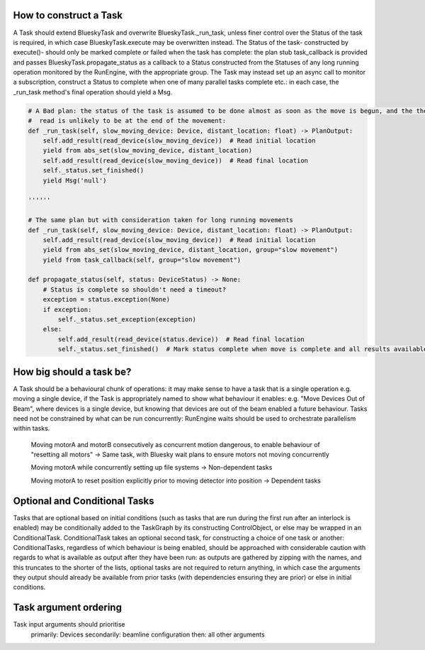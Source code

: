 How to construct a Task
========================

A Task should extend BlueskyTask and overwrite BlueskyTask._run_task, unless finer control over the Status of the task
is required, in which case BlueskyTask.execute may be overwritten instead. The Status of the task- constructed by
execute()- should only be marked complete or failed when the task has complete: the plan stub task_callback is provided
and passes BlueskyTask.propagate_status as a callback to a Status constructed from the Statuses of any long running
operation monitored by the RunEngine, with the appropriate group.
The Task may instead set up an async call to monitor a subscription, construct a Status to complete when one of many
parallel tasks complete etc.: in each case, the _run_task method's final operation should yield a Msg.

.. code:: python

    # A Bad plan: the status of the task is assumed to be done almost as soon as the move is begun, and the the second
    #  read is unlikely to be at the end of the movement:
    def _run_task(self, slow_moving_device: Device, distant_location: float) -> PlanOutput:
        self.add_result(read_device(slow_moving_device))  # Read initial location
        yield from abs_set(slow_moving_device, distant_location)
        self.add_result(read_device(slow_moving_device))  # Read final location
        self._status.set_finished()
        yield Msg('null')

    ''''''

    # The same plan but with consideration taken for long running movements
    def _run_task(self, slow_moving_device: Device, distant_location: float) -> PlanOutput:
        self.add_result(read_device(slow_moving_device))  # Read initial location
        yield from abs_set(slow_moving_device, distant_location, group="slow movement")
        yield from task_callback(self, group="slow movement")

    def propagate_status(self, status: DeviceStatus) -> None:
        # Status is complete so shouldn't need a timeout?
        exception = status.exception(None)
        if exception:
            self._status.set_exception(exception)
        else:
            self.add_result(read_device(status.device))  # Read final location
            self._status.set_finished()  # Mark status complete when move is complete and all results available


How big should a task be?
========================

A Task should be a behavioural chunk of operations: it may make sense to have a task that is a single operation e.g.
moving a single device, if the Task is appropriately named to show what behaviour it enables: e.g. "Move Devices Out of
Beam", where devices is a single device, but knowing that devices are out of the beam enabled a future behaviour.
Tasks need not be constrained by what can be run concurrently: RunEngine waits should be used to orchestrate parallelism
within tasks.

    Moving motorA and motorB consecutively as concurrent motion dangerous, to enable behaviour of "resetting all motors"
    -> Same task, with Bluesky wait plans to ensure motors not moving concurrently

    Moving motorA while concurrently setting up file systems -> Non-dependent tasks

    Moving motorA to reset position explicitly prior to moving detector into position -> Dependent tasks


Optional and Conditional Tasks
========================

Tasks that are optional based on initial conditions (such as tasks that are run during the first run after an interlock
is enabled) may be conditionally added to the TaskGraph by its constructing ControlObject, or else may be wrapped in an
ConditionalTask. ConditionalTask takes an optional second task, for constructing a choice of one task or another:
ConditionalTasks, regardless of which behaviour is being enabled, should be approached with considerable caution with
regards to what is available as output after they have been run: as outputs are gathered by zipping with the names, and
this truncates to the shorter of the lists, optional tasks are not required to return anything, in which case the
arguments they output should already be available from prior tasks (with dependencies ensuring they are prior) or else
in initial conditions.


Task argument ordering
========================

Task input arguments should prioritise
    primarily: Devices
    secondarily: beamline configuration
    then: all other arguments
